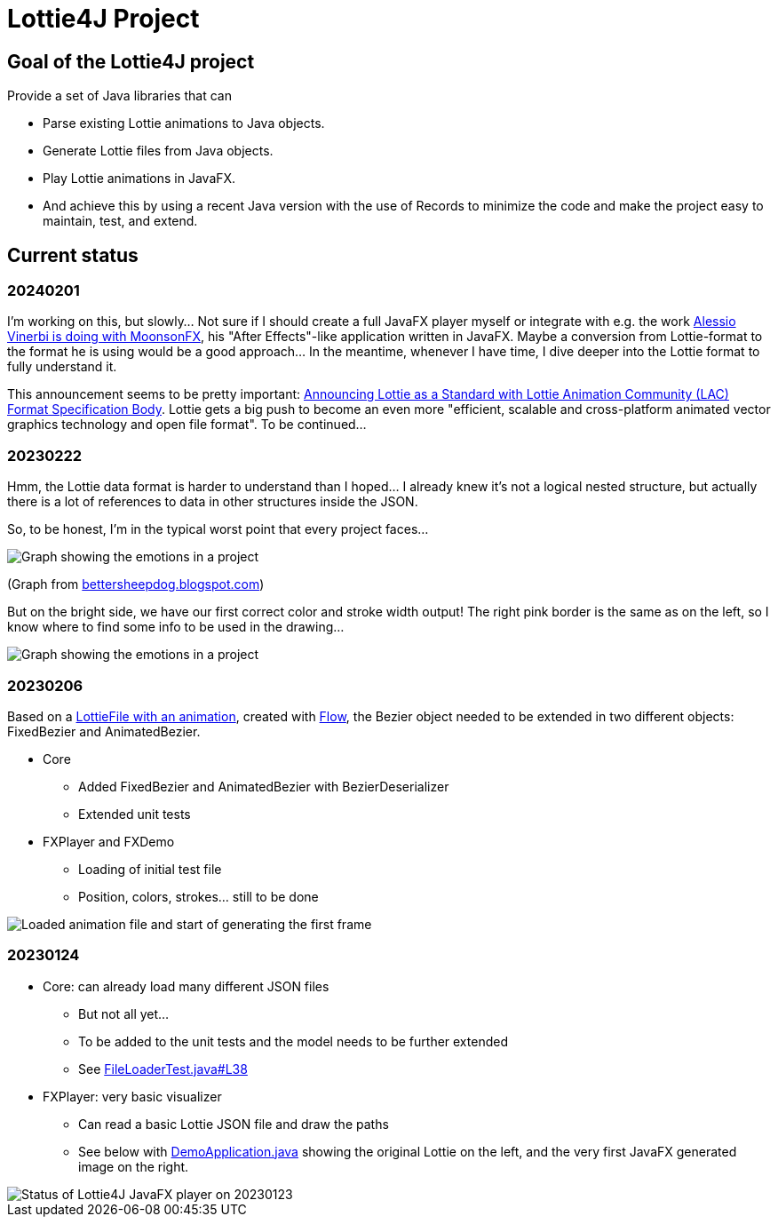 = Lottie4J Project
:jbake-type: page
:jbake-description: Information about the Lottie4J project
:jbake-priority: 1.0
:showtitle:

== Goal of the Lottie4J project

Provide a set of Java libraries that can

* Parse existing Lottie animations to Java objects.
* Generate Lottie files from Java objects.
* Play Lottie animations in JavaFX.
* And achieve this by using a recent Java version with the use of Records to minimize the code and make the project easy to maintain, test, and extend.

== Current status

=== 20240201

I'm working on this, but slowly... Not sure if I should create a full JavaFX player myself or integrate with e.g. the work https://twitter.com/Alessio_Vinerbi/status/1730177673316503598[Alessio Vinerbi is doing with MoonsonFX^], his "After Effects"-like application written in JavaFX. Maybe a conversion from Lottie-format to the format he is using would be a good approach... In the meantime, whenever I have time, I dive deeper into the Lottie format to fully understand it.

This announcement seems to be pretty important: https://www.linuxfoundation.org/press/announcing-lottie-animation-community[Announcing Lottie as a Standard with Lottie Animation Community (LAC) Format Specification Body^]. Lottie gets a big push to become an even more "efficient, scalable and cross-platform animated vector graphics technology and open file format". To be continued...

=== 20230222

Hmm, the Lottie data format is harder to understand than I hoped... I already knew it's not a logical nested structure, but actually there is a lot of references to data in other structures inside the JSON.

So, to be honest, I'm in the typical worst point that every project faces...

image::/img/20230222_worst_point.png[Graph showing the emotions in a project]

(Graph from https://bettersheepdog.blogspot.com/2015/10/initiation.html[bettersheepdog.blogspot.com^])

But on the bright side, we have our first correct color and stroke width output! The right pink border is the same as on the left, so I know where to find some info to be used in the drawing...

image::/img/20230222_first_color.png[Graph showing the emotions in a project]

=== 20230206

Based on a https://github.com/lottie4j/lottie4j/commit/28cefb9c8ba59ef420954c39ae9d8ade838d8e90#diff-166d070cf182766be173a83b3675cb8ab2eaac80eea301d965f9af7c455fd3ac[LottieFile with an animation^], created with https://createwithflow.com[Flow^], the Bezier object needed to be extended in two different objects: FixedBezier and AnimatedBezier.

* Core
** Added FixedBezier and AnimatedBezier with BezierDeserializer
** Extended unit tests
* FXPlayer and FXDemo
** Loading of initial test file
** Position, colors, strokes... still to be done

image::/img/20230206_animation_loaded.png[Loaded animation file and start of generating the first frame]

=== 20230124

* Core: can already load many different JSON files
** But not all yet...
** To be added to the unit tests and the model needs to be further extended
** See https://github.com/lottie4j/lottie4j/blob/main/core/src/test/java/com/lottie4j/core/handler/FileLoaderTest.java#L38[FileLoaderTest.java#L38^]
* FXPlayer: very basic visualizer
** Can read a basic Lottie JSON file and draw the paths
** See below with https://github.com/lottie4j/lottie4j/blob/main/fxdemo/src/main/java/com/lottie4j/fxdemo/DemoApplication.java[DemoApplication.java^] showing the original Lottie on the left, and the very first JavaFX generated image on the right.

image::/img/20230124_fxplayer_status.png[Status of Lottie4J JavaFX player on 20230123]
